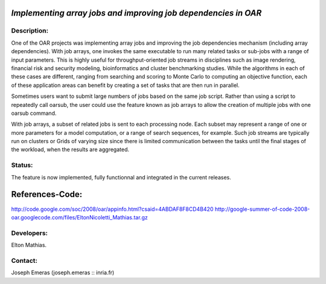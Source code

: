 *Implementing array jobs and improving job dependencies in OAR*
---------------------------------------------------------------

Description:
____________

One of the OAR projects was implementing array jobs and improving the job 
dependencies mechanism (including array dependencies). With job arrays, one 
invokes the same executable to run many related tasks or sub-jobs with a range 
of input parameters. This is highly useful for throughput-oriented job streams 
in disciplines such as image rendering, financial risk and security modeling, 
bioinformatics and cluster benchmarking studies. While the algorithms in each of
these cases are different, ranging from searching and scoring to Monte Carlo to 
computing an objective function, each of these application areas can benefit by 
creating a set of tasks that are then run in parallel.

Sometimes users want to submit large numbers of jobs based on the same job script.
Rather than using a script to repeatedly call oarsub, the user could use the 
feature known as job arrays to allow the creation of multiple jobs with one 
oarsub command.

With job arrays, a subset of related jobs is sent to each processing node. Each 
subset may represent a range of one or more parameters for a model computation, 
or a range of search sequences, for example. Such job streams are typically run
on clusters or Grids of varying size since there is limited communication between
the tasks until the final stages of the workload, when the results are aggregated.

Status: 
_______

The feature is now implemented, fully functionnal and integrated in the current releases.

References-Code:
--------

http://code.google.com/soc/2008/oar/appinfo.html?csaid=4ABDAF8F8CD4B420
http://google-summer-of-code-2008-oar.googlecode.com/files/EltonNicoletti_Mathias.tar.gz

Developers: 
___________

Elton Mathias.

Contact: 
________

Joseph Emeras (joseph.emeras :: inria.fr)
